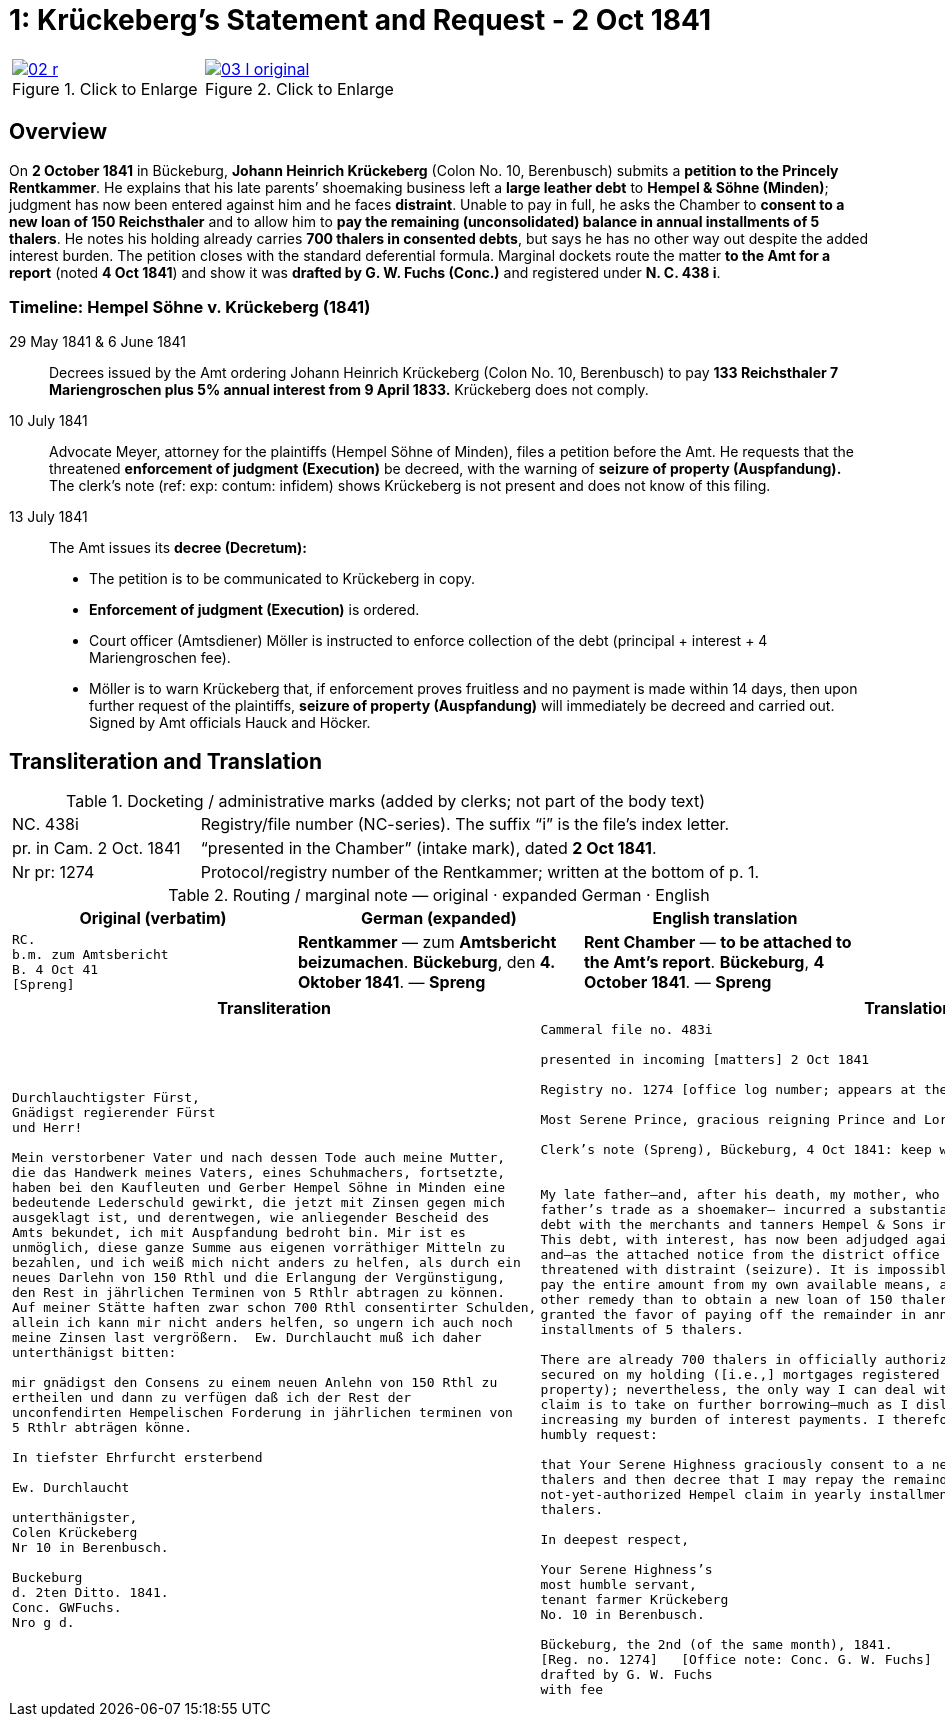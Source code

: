 [[doc-index-1-1]]
= 1: Krückeberg's Statement and Request - 2 Oct 1841
:page-role: wide

[cols="1a,1a",frame=none,grid=none,options="noheader"]
|===
|image::02-r.png[title="Click to Enlarge",link=self]

|image::03-l-original.png[title="Click to Enlarge",link=self]
|===

[role="section-narrow"]
== Overview

On *2 October 1841* in Bückeburg, *Johann Heinrich Krückeberg* (Colon No. 10, Berenbusch) submits a *petition
to the Princely Rentkammer*. He explains that his late parents’ shoemaking business left a *large leather debt*
to *Hempel & Söhne (Minden)*; judgment has now been entered against him and he faces *distraint*. Unable to pay
in full, he asks the Chamber to *consent to a new loan of 150 Reichsthaler* and to allow him to *pay the
remaining (unconsolidated) balance in annual installments of 5 thalers*. He notes his holding already carries
*700 thalers in consented debts*, but says he has no other way out despite the added interest burden. The
petition closes with the standard deferential formula. Marginal dockets route the matter *to the Amt for a
report* (noted *4 Oct 1841*) and show it was *drafted by G. W. Fuchs (Conc.)* and registered under *N. C. 438
i*.

=== Timeline: Hempel Söhne v. Krückeberg (1841)

29 May 1841 & 6 June 1841::  
Decrees issued by the Amt ordering Johann Heinrich Krückeberg (Colon No. 10, Berenbusch) to pay  
*133 Reichsthaler 7 Mariengroschen plus 5% annual interest from 9 April 1833.*  
Krückeberg does not comply.

10 July 1841::  
Advocate Meyer, attorney for the plaintiffs (Hempel Söhne of Minden), files a petition before the Amt.  
He requests that the threatened *enforcement of judgment (Execution)* be decreed,  
with the warning of *seizure of property (Auspfandung).*  
The clerk’s note (ref: exp: contum: infidem) shows Krückeberg is not present and does not know of this filing.

13 July 1841::  
The Amt issues its *decree (Decretum):*  
* The petition is to be communicated to Krückeberg in copy.  
* *Enforcement of judgment (Execution)* is ordered.  
* Court officer (Amtsdiener) Möller is instructed to enforce collection of the debt (principal + interest + 4 Mariengroschen fee).  
* Möller is to warn Krückeberg that, if enforcement proves fruitless and no payment is made within 14 days,  
then upon further request of the plaintiffs, *seizure of property (Auspfandung)* will immediately be decreed and carried out.  
Signed by Amt officials Hauck and Höcker.

== Transliteration and Translation

.Docketing / administrative marks (added by clerks; not part of the body text)
[cols="1a,3a",frame=ends,grid=rows]
|===
|NC. 438i
|Registry/file number (NC-series). The suffix “i” is the file’s index letter.

|pr. in Cam. 2 Oct. 1841
|“presented in the Chamber” (intake mark), dated **2 Oct 1841**.

|Nr pr: 1274
|Protocol/registry number of the Rentkammer; written at the bottom of p. 1.
|===

.Routing / marginal note — original · expanded German · English
[cols="1a,1a,1a",options="header",frame=ends,grid=rows]
|===
|Original (verbatim) |German (expanded) |English translation

|....
RC.
b.m. zum Amtsbericht
B. 4 Oct 41
[Spreng]
....
|**Rentkammer** — zum **Amtsbericht beizumachen**. **Bückeburg**, den **4. Oktober 1841**. — **Spreng**
|**Rent Chamber** — **to be attached to the Amt’s report**. **Bückeburg**, **4 October 1841**. — **Spreng**
|===

[cols="1a,1a"]
|===
|Transliteration|Translation

|
[literal,subs="verbatim,quotes"]
....
Durchlauchtigster Fürst,
Gnädigst regierender Fürst
und Herr!             

Mein verstorbener Vater und nach dessen Tode auch meine Mutter,
die das Handwerk meines Vaters, eines Schuhmachers, fortsetzte,
haben bei den Kaufleuten und Gerber Hempel Söhne in Minden eine
bedeutende Lederschuld gewirkt, die jetzt mit Zinsen gegen mich
ausgeklagt ist, und derentwegen, wie anliegender Bescheid des
Amts bekundet, ich mit Auspfandung bedroht bin. Mir ist es
unmöglich, diese ganze Summe aus eigenen vorräthiger Mitteln zu
bezahlen, und ich weiß mich nicht anders zu helfen, als durch ein
neues Darlehn von 150 Rthl und die Erlangung der Vergünstigung,
den Rest in jährlichen Terminen von 5 Rthlr abtragen zu können.
Auf meiner Stätte haften zwar schon 700 Rthl consentirter Schulden,
allein ich kann mir nicht anders helfen, so ungern ich auch noch
meine Zinsen last vergrößern.  Ew. Durchlaucht muß ich daher
unterthänigst bitten:

mir gnädigst den Consens zu einem neuen Anlehn von 150 Rthl zu
ertheilen und dann zu verfügen daß ich der Rest der
unconfendirten Hempelischen Forderung in jährlichen terminen von
5 Rthlr abträgen könne.

In tiefster Ehrfurcht ersterbend

Ew. Durchlaucht

unterthänigster,
Colen Krückeberg
Nr 10 in Berenbusch.                           

Buckeburg                  
d. 2ten Ditto. 1841.       
Conc. GWFuchs.
Nro g d.
....

|
[verse]
____
Cammeral file no. 483i

presented in incoming [matters] 2 Oct 1841

Registry no. 1274 [office log number; appears at the bottom of p. 1].

Most Serene Prince, gracious reigning Prince and Lord,

Clerk’s note (Spreng), Bückeburg, 4 Oct 1841: keep with me; attach/pair with the Amt’s report.


My late father—and, after his death, my mother, who continued my
father’s trade as a shoemaker— incurred a substantial leather
debt with the merchants and tanners Hempel & Sons in Minden.
This debt, with interest, has now been adjudged against me,
and—as the attached notice from the district office shows—I am
threatened with distraint (seizure). It is impossible for me to
pay the entire amount from my own available means, and I see no
other remedy than to obtain a new loan of 150 thalers and to be
granted the favor of paying off the remainder in annual
installments of 5 thalers.

There are already 700 thalers in officially authorized debts
secured on my holding ([i.e.,] mortgages registered on the
property); nevertheless, the only way I can deal with the Hempel
claim is to take on further borrowing—much as I dislike
increasing my burden of interest payments. I therefore most
humbly request:

that Your Serene Highness graciously consent to a new loan of 150
thalers and then decree that I may repay the remainder of the
not-yet-authorized Hempel claim in yearly installments of 5
thalers.

In deepest respect,

Your Serene Highness’s
most humble servant,
tenant farmer Krückeberg
No. 10 in Berenbusch.

Bückeburg, the 2nd (of the same month), 1841.
[Reg. no. 1274]   [Office note: Conc. G. W. Fuchs]
drafted by G. W. Fuchs                             
with fee
____
|===
